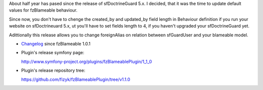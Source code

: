 .. title: fzBlameablePlugin 1.1.0
.. slug: fzblameableplugin-1-1-0
.. date: 2011/02/26 20:02:49
.. tags: symfony, behaviour, php, fzBlameable
.. link:
.. description: About half year has pased since the release of sfDoctrineGuard 5.x. I decided, that it was the time to update default values for fzBlameable behaviour.

About half year has pased since the release of sfDoctrineGuard 5.x. I
decided, that it was the time to update default values for fzBlameable
behaviour.

Since now, you don't have to chenge the created\_by and updated\_by
field length in Behaviour definition if you run your website on
sfDoctrineuard 5.x, ut you'll have to set fields length to 4, if you
haven't upgraded your sfDoctrineGuard yet.

Adittionally this release allows you to change foreignAlias on relation
between sfGuardUser and your blameable model.

-  `Changelog <https://github.com/fizyk/fzBlameablePlugin/compare/1.0.1...v1.1.0>`_
   since fzBlameable 1.0.1
-  Plugin's release symfony page: 

   `http://www.symfony-project.org/plugins/fzBlameablePlugin/1\_1\_0 <http://www.symfony-project.org/plugins/fzBlameablePlugin/1_1_0>`_
-  Plugin's release repository tree:

   `https://github.com/fizyk/fzBlameablePlugin/tree/v1.1.0 <https://github.com/fizyk/fzBlameablePlugin/tree/v1.1.0>`_

